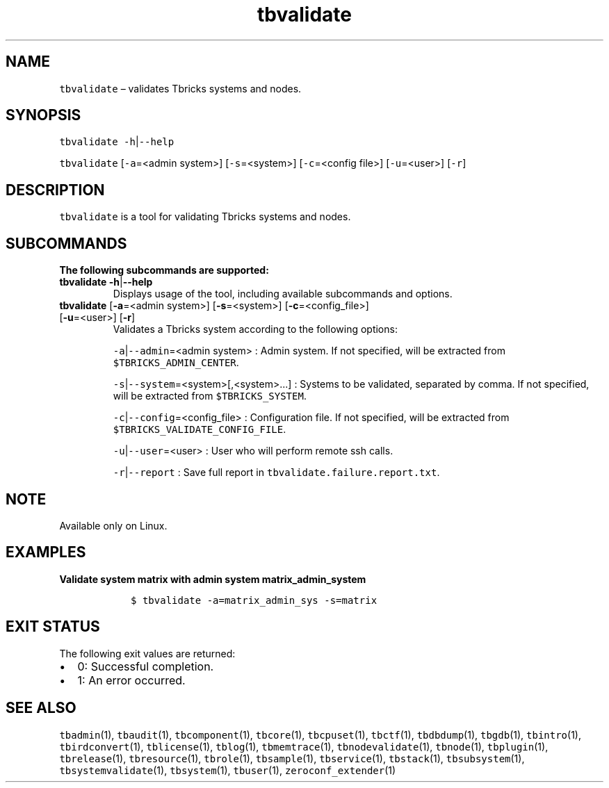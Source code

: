 .\" Automatically generated by Pandoc 2.9.2.1
.\"
.TH "tbvalidate" "1" "2020-06-02" "Tbricks" "tbvalidate man page"
.hy
.SH NAME
.PP
\f[C]tbvalidate\f[R] \[en] validates Tbricks systems and nodes.
.SH SYNOPSIS
.PP
\f[C]tbvalidate -h\f[R]|\f[C]--help\f[R]
.PP
\f[C]tbvalidate\f[R] [\f[C]-a\f[R]=<admin system>]
[\f[C]-s\f[R]=<system>] [\f[C]-c\f[R]=<config file>]
[\f[C]-u\f[R]=<user>] [\f[C]-r\f[R]]
.SH DESCRIPTION
.PP
\f[C]tbvalidate\f[R] is a tool for validating Tbricks systems and nodes.
.SH SUBCOMMANDS
.PP
\f[B]The following subcommands are supported:\f[R]
.TP
\f[B]\f[CB]tbvalidate -h\f[B]\f[R]|\f[B]\f[CB]--help\f[B]\f[R]
Displays usage of the tool, including available subcommands and options.
.TP
\f[B]\f[CB]tbvalidate\f[B]\f[R] [\f[B]\f[CB]-a\f[B]\f[R]=<admin system>] [\f[B]\f[CB]-s\f[B]\f[R]=<system>] [\f[B]\f[CB]-c\f[B]\f[R]=<config_file>] [\f[B]\f[CB]-u\f[B]\f[R]=<user>] [\f[B]\f[CB]-r\f[B]\f[R]]
Validates a Tbricks system according to the following options:
.RS
.PP
\f[C]-a\f[R]|\f[C]--admin\f[R]=<admin system> : Admin system.
If not specified, will be extracted from
\f[C]$TBRICKS_ADMIN_CENTER\f[R].
.PP
\f[C]-s\f[R]|\f[C]--system\f[R]=<system>[,<system>\&...] : Systems to be
validated, separated by comma.
If not specified, will be extracted from \f[C]$TBRICKS_SYSTEM\f[R].
.PP
\f[C]-c\f[R]|\f[C]--config\f[R]=<config_file> : Configuration file.
If not specified, will be extracted from
\f[C]$TBRICKS_VALIDATE_CONFIG_FILE\f[R].
.PP
\f[C]-u\f[R]|\f[C]--user\f[R]=<user> : User who will perform remote ssh
calls.
.PP
\f[C]-r\f[R]|\f[C]--report\f[R] : Save full report in
\f[C]tbvalidate.failure.report.txt\f[R].
.RE
.SH NOTE
.PP
Available only on Linux.
.SH EXAMPLES
.PP
\f[B]Validate system \f[CB]matrix\f[B] with admin system
\f[CB]matrix_admin_system\f[B]\f[R]
.IP
.nf
\f[C]
   $ tbvalidate -a=matrix_admin_sys -s=matrix
\f[R]
.fi
.SH EXIT STATUS
.PP
The following exit values are returned:
.IP \[bu] 2
0: Successful completion.
.IP \[bu] 2
1: An error occurred.
.SH SEE ALSO
.PP
\f[C]tbadmin\f[R](1), \f[C]tbaudit\f[R](1), \f[C]tbcomponent\f[R](1),
\f[C]tbcore\f[R](1), \f[C]tbcpuset\f[R](1), \f[C]tbctf\f[R](1),
\f[C]tbdbdump\f[R](1), \f[C]tbgdb\f[R](1), \f[C]tbintro\f[R](1),
\f[C]tbirdconvert\f[R](1), \f[C]tblicense\f[R](1), \f[C]tblog\f[R](1),
\f[C]tbmemtrace\f[R](1), \f[C]tbnodevalidate\f[R](1),
\f[C]tbnode\f[R](1), \f[C]tbplugin\f[R](1), \f[C]tbrelease\f[R](1),
\f[C]tbresource\f[R](1), \f[C]tbrole\f[R](1), \f[C]tbsample\f[R](1),
\f[C]tbservice\f[R](1), \f[C]tbstack\f[R](1), \f[C]tbsubsystem\f[R](1),
\f[C]tbsystemvalidate\f[R](1), \f[C]tbsystem\f[R](1),
\f[C]tbuser\f[R](1), \f[C]zeroconf_extender\f[R](1)

